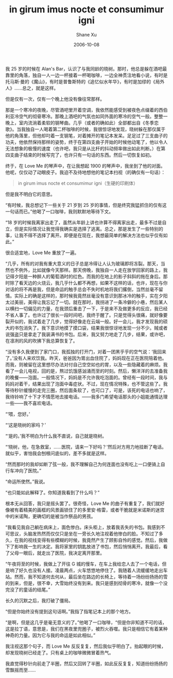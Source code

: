 #+TITLE:       in girum imus nocte et consumimur igni
#+AUTHOR:      Shane Xu
#+EMAIL:       xusheng0711@gmail.com
#+DATE:        2006-10-08
#+URI:         /blog/%y/%m/%d/in-girum-imus-nocte-et-consumimur-igni
#+KEYWORDS:    in girum imus nocte et consumimur igni
#+TAGS:        小说
#+LANGUAGE:    en
#+OPTIONS:     H:3 num:nil toc:nil \n:nil ::t |:t ^:nil -:nil f:t *:t <:t
#+DESCRIPTION: in girum imus nocte et consumimur igni

我 25 岁的时候在 Alan's Bar，认识了与我同龄的晓树。那时，他总是躲在酒吧最靠里的角落，独自一人一边一杯接着一杯喝咖啡，一边全神贯注地看小说，有时是托马斯·曼的《魔山》，有时是普鲁斯特的《追忆似水年华》，有时是加缪的《局外人》……总之，就是这样。

但是仅有一次，仅有一个晚上他没有像往常那样。

那是一个寒冷的夜晚，尽管酒吧里开着空调，我依然能感受到被夜色点缀着的西伯利亚冷空气的彻骨寒冷。那晚上酒吧的气氛也如同外面的寒冷的空气一般。整整一晚上，室内流淌着柔软的钢琴曲。几乎（或者的确如此）全部都出自《冬季恋歌》。当我独自一人喝着第二杯咖啡的时候，我很惊讶地发现，晓树躲在那仅属于他的角落里，但他却叼着一支钢笔，对着摊开的笔记本发呆。足足过了三支曲子的功夫，他依然保持那样的姿势，终于在第四支曲子开始的时候他动笔了，他以令人无法想象的极慢的速度（也许吧，我只是从比杆的抖动频率做出如此判断。）在第四支曲子结束的时候写完了，也许只有一句话的东西。然后一切恢复如初。

终于，在 Love Me 的琴声中，在让我想起 1900 的琴声中，我坐到了他的对面。他呢，仅仅动了动眼皮子。我迫不及待地想他的笔记本扫视（的确仅有一句话）：

#+BEGIN_QUOTE
in girum imus nocte et consumimur igni（生硬的印刷体）
#+END_QUOTE

但是我不明白它的意思。

“有时候，我总想记下一些关于 21 岁到 25 岁的事情，但是终究我猛抓住的仅有这一句话而已。”他喝了一口咖啡，我则默默地等待下文。

“18 岁的时候我离家出走了，虽然从年龄上讲也许算不得离家出走，最多不过是自立，但是实际情况让我觉得我确实是选择了逃离。总之，那是发生了一些特别的事，让我不得不选择了离开。即便是在现在，我想最简单的解决方法也似乎仅有如此。”

很合适宜地，Love Me 重放了一遍。

“几乎，所有的对我有重大意义的日子总是冷得让人认为玻璃即将冻裂。那天，当然也不例外，比如就像今天那样。那天傍晚，我独自一人走在放学回家的路上，我记得夕阳是一种醉人的葡萄酒时的红色。而我的在地上的影子斜斜的拖在身后。那时除了看天边的火烧云，我几乎什么都不再想，如果不这样的话，也许，现在与你对话的将不再是我，但是命运的触手总会不失时机地将我们撂倒，当然丝毫不留情。实际上的确是这样的，那时候我竟然丝毫没有意识到那冰冷的触手，实在夕阳太过美丽，美得让我忘记了一切。就在那时，我拐进了一条冷僻的小巷，然后某人以横扫一切偏见的力量，在我颈后重击了一下，于是来不及做更多的反应，我已经不省人事了。也许过了很长一段时间吧，我终于醒了。只是觉得头很痛，就好像要裂开似的，我试着走了几步，觉得好像走在云端一般。好一会儿，我才发现我的硕大的书包消失了。我下意识地摸了摸口袋，结果我很惊讶地发现一分不少。贼或者说强盗只是拿走了我装满书的书包。后来，我又努力地走了几步，结果，或许吧，在凛冽的风的吹拂下我总算恢复了。

“没有多久我便到了家门口，我孤独的打开门，对着一团黑乎乎的空气说：‘我回来了。’没有人来欢饮我。昨天，爸爸因为胃出血住院了，妈妈现在正在医院陪着他。而我，则被留在这里想尽办法对付自己空空如也的胃，以及一些隐藏着的麻烦。我看了一会儿电视，回的是，熬过饥饿感汹涌而至的时刻。然后，懒洋洋的去准备我的晚餐——泡面。一般情况下，妈妈是不允许我吃泡面的。曾经有一段时间，我与妈妈对着干，结果出现了泡面中毒症状。不过，现在情况特殊，也不管这些了。我等待秒针缓慢的走完三圈，然后面条软了，也可口了，可是，该死的电话也响了，我待铃响了十下才不情愿地去接电话。——我多门希望电话那头的小姐能通情达理一些——我不喜欢电话。

“‘喂，您好。’

“‘这是晓树的家吗？’

“‘是的。’我不明白为什么我不直说，自己就是晓树。

“‘晓树，他，在急救室，……医院，请来一下好吗？’然后对方用力地挂断了电话。就似乎，害怕我会刨根问底似的，差不多就是这样。

“然而那时的我却如断了弦一般，我不理解自己为何连面也没有吃上一口便骑上自行车冲向了医院。”

“命运所使然。”我说。

“也只能如此解释了。你知道我看到了什么吗？”

根本无从回答，我只是摇头罢了。很奇怪，Love Me 的曲子有重复了，我们就好像被有着精美的画框的风景画锁住了的多里安·格雷，或者干脆就是米诺斯的迷宫中的米诺陶，更确切的是被当作祭品的男孩。

“我看见我自己躺在病床上，面色惨白。床头柜上，放着我丢失的书包。我感到不可思议，头脑发热然而仅仅只是坐在一旁长久地注视着他惨白的脸。不知过了多久，在我的视线变得有些模糊的时候，我竟然产生了顾影自怜的感觉。然后，我做下了影响我一生的决定。我将家里的钥匙放进了书包，然后悄悄离开。我最后，看了父母一眼后，就走出了医院，我决定离开那里。

“午夜将至的时候，我做上了开往 G 城的慢车，在车上我给恋人去了一个电话，但是响了好久也没有人接。凌晨两点，火车悠悠地停住了。我随着人流缓缓地走出车站。然而，我不知道何去何从，最后坐在路边的长椅上，等待着一场纷纷扬扬的雪的到来，但是，很不幸，大雪始终没有到来。我只是感到彻骨的寒冷，就像一个没完没了的童话的结尾。”

长久的沉默之后，我打破了僵局。

“但是你始终没有提到这句话啊。”我指了指笔记本上的那个地方。

“是啊，但是这几乎是毫无意义的了。”他喝了一口咖啡，“但是你非知道不可的话，这是拉丁语，意思是，我们在黑夜里兜圈子，被烈火吞噬。我只是相信它有着某种神奇的力量。因为它与我的命运是如此相似。”

我注视这那个句子，而 Love Me 反反复复，然后我似乎明白了。抬起眼的时候，却发现晓树已经走了。只有桌上的咖啡微微冒着热气。

我直觉得秒针向前走了半圈，然后又回转了半圈，如此反反复复，知道纷纷扬扬的雪飘摇而至……

